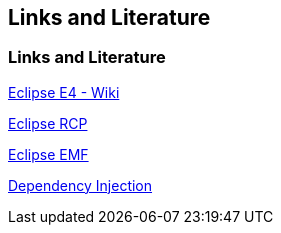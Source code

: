 == Links and Literature

=== Links and Literature
		
http://wiki.eclipse.org/E4[Eclipse E4 - Wiki]
		
http://www.vogella.com/tutorials/EclipseRCP/article.html[Eclipse RCP]
		
http://www.vogella.com/tutorials/EclipseEMF/article.html[Eclipse EMF]
		
http://www.vogella.com/tutorials/DependencyInjection/article.html[Dependency Injection]
	
